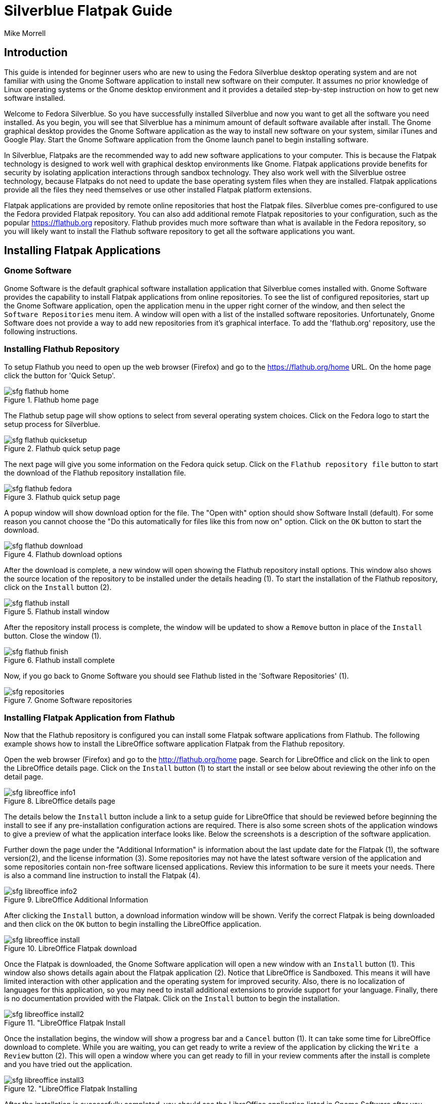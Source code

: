 = Silverblue Flatpak Guide
Mike Morrell

== Introduction
This guide is intended for beginner users who are new to using the Fedora Silverblue
desktop operating system and are not familiar with using the Gnome Software
application to install new software on their computer. It assumes no prior
knowledge of Linux operating systems or the Gnome desktop environment and it
provides a detailed step-by-step instruction on how to get new software
installed.

Welcome to Fedora Silverblue. So you have successfully installed Silverblue and
now you want to get all the software you need installed. As you begin, you will
see that Silverblue has a minimum amount of default software available after install.
The Gnome graphical desktop provides the Gnome Software application as the way to install new
software on your system, similar iTunes and Google Play. Start the Gnome Software
application from the Gnome launch panel to begin installing software.

In Silverblue, Flatpaks are the recommended way to add new software applications
to your computer. This is because the Flatpak technology is designed to work well
with graphical desktop environments like Gnome. Flatpak applications provide benefits for
security by isolating application interactions through sandbox technology. They
also work well with the Silverblue ostree technology, because Flatpaks do not
need to update the base operating system files when they are installed. Flatpak
applications provide all the files they need themselves or use other installed
Flatpak platform extensions.

Flatpak applications are provided by remote online repositories that host the
Flatpak files. Silverblue comes pre-configured to use the Fedora provided Flatpak
repository. You can also add additional remote Flatpak repositories to your
configuration, such as the popular https://flathub.org repository. Flathub
provides much more software than what is available in the Fedora repository, so
you will likely want to install the Flathub software repository to get all the
software applications you want.

== Installing Flatpak Applications
=== Gnome Software
Gnome Software is the default graphical software installation application that
Silverblue comes installed with. Gnome Software provides the capability to
install Flatpak applications from online repositories. To see the list of
configured repositories, start up the Gnome Software application, open the
application menu in the upper right corner of the window, and then select
the `Software Repositories` menu item. A window will open with a list of the
installed software repositories. Unfortunately, Gnome Software does not provide
a way to add new repositories from it's graphical interface. To add the
'flathub.org' repository, use the following instructions.

=== Installing Flathub Repository
To setup Flathub you need to open up the web browser (Firefox) and go to the
https://flathub.org/home URL. On the home page click the button for
'Quick Setup'.

image::sfg_flathub_home.png[title="Flathub home page"]

The Flathub setup page will show options to select from several operating system
choices. Click on the Fedora logo to start the setup process for Silverblue.

image::sfg_flathub_quicksetup.png[title="Flathub quick setup page"]

The next page will give you some information on the Fedora quick setup. Click
on the `Flathub repository file` button to start the download of the Flathub
repository installation file.

image::sfg_flathub_fedora.png[title="Flathub quick setup page"]

A popup window will show download option for the file. The "Open with" option
should show Software Install (default). For some reason you cannot choose the
"Do this automatically for files like this from now on" option. Click on the
`OK` button to start the download.

image::sfg_flathub_download.png[title="Flathub download options"]

After the download is complete, a new window will open showing the Flathub
repository install options. This window also shows the source location of the
repository to be installed under the details heading (1). To start the
installation of the Flathub repository, click on the `Install` button (2).

image::sfg_flathub_install.png[title="Flathub install window"]

After the repository install process is complete, the window will be updated to
show a `Remove` button in place of the `Install` button. Close the window (1).

image::sfg_flathub_finish.png[title="Flathub install complete"]

Now, if you go back to Gnome Software you should see Flathub listed in the
'Software Repositories' (1).

image::sfg_repositories.png[title="Gnome Software repositories"]

=== Installing Flatpak Application from Flathub
Now that the Flathub repository is configured you can install some Flatpak software
applications from Flathub. The following example shows how to install the
LibreOffice software application Flatpak from the Flathub repository.

Open the web browser (Firefox) and go to the http://flathub.org/home page. Search
for LibreOffice and click on the link to open the LibreOffice details page. Click
on the `Install` button (1) to start the install or see below about reviewing the
other info on the detail page.

image::sfg_libreoffice_info1.png[title="LibreOffice details page"]

The details below the `Install` button include a link to a setup guide
for LibreOffice that should be reviewed before beginning the install to see if any
pre-installation configuration actions are required. There is also some screen shots
of the application windows to give a preview of what the application interface looks
like. Below the screenshots is a description of the software application.

Further down the page under the "Additional Information" is information about the
last update date for the Flatpak (1), the software version(2), and the license
information (3). Some repositories may not have the latest software version of
the application and some repositories contain non-free software licensed
applications. Review this information to be sure it meets your needs. There is
also a command line instruction to install the Flatpak (4).

image::sfg_libreoffice_info2.png[title="LibreOffice Additional Information"]

After clicking the `Install` button, a download information window will be shown.
Verify the correct Flatpak is being downloaded and then click on the `OK` button
to begin installing the LibreOffice application.

image::sfg_libreoffice_install.png[title="LibreOffice Flatpak download"]

Once the Flatpak is downloaded, the Gnome Software application will open a new
window with an `Install` button (1). This window also shows details again about
the Flatpak application (2). Notice that LibreOffice is Sandboxed. This means it
will have limited interaction with other application and the operating system for
improved security. Also, there is no localization of languages for this application,
so you may need to install additional extensions to provide support for your language.
Finally, there is no documentation provided with the Flatpak. Click on the `Install`
button to begin the installation.

image::sfg_libreoffice_install2.png[title="LibreOffice Flatpak Install]

Once the installation begins, the window will show a progress bar and a `Cancel`
button (1). It can take some time for LibreOffice download to complete. While
you are waiting, you can get ready to write a review of the application by clicking
the `Write a Review` button (2). This will open a window where you can get ready
to fill in your review comments after the install is complete and you have tried
out the application.

image::sfg_libreoffice_install3.png[title="LibreOffice Flatpak Installing]

After the installation is successfully completed, you should see the LibreOffice
application listed in Gnome Software after you reboot Silverblue (yes, this is a bug).


image::sfg_libreoffice_launched.png[title="LibreOffice Flatpak launched]

=== Removing Flathub Repository
If you no longer want to use the Flathub repository, you can remove it with the
following instructions.

IMPORTANT: All Flatpak applications that were installed from the Flathub repository
must be uninstalled first or else you will get an error when trying to remove the
Flathub repository (see Removing Flatpak Applications).

Open the Gnome Software application menu and select repositories. You will see
a window open with the list of currently installed repositories. Click on the
Flathub repository list item (1) and it will expand to show the hidden `Remove...`
button (2). Click on the `Remove...` button (2) and then a confirmation window
will open. Click on `Remove` button (1) to complete removing the Flathub repository.

image::sfg_software_repo_remove.png[title="Gnome Software remove repository]

image::sfg_software_repo_remove_confirm.png[title="Gnome Software remove confirm]
